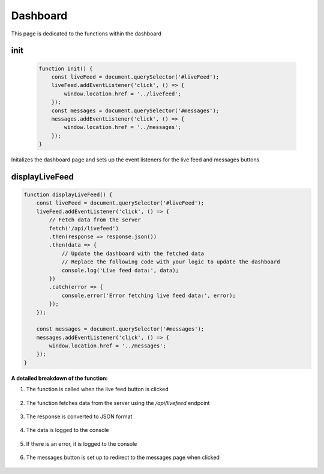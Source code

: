 Dashboard
================

This page is dedicated to the functions within the dashboard

init
----------------
    .. code-block:: javascript

        function init() {
            const liveFeed = document.querySelector('#liveFeed');
            liveFeed.addEventListener('click', () => {
                window.location.href = '../livefeed';
            });
            const messages = document.querySelector('#messages');
            messages.addEventListener('click', () => {
                window.location.href = '../messages';
            });
        }

Initalizes the dashboard page and sets up the event listeners for the live feed and messages buttons


displayLiveFeed
----------------
.. code-block:: javascript

    function displayLiveFeed() {
        const liveFeed = document.querySelector('#liveFeed');
        liveFeed.addEventListener('click', () => {
            // Fetch data from the server
            fetch('/api/livefeed')
            .then(response => response.json())
            .then(data => {
                // Update the dashboard with the fetched data
                // Replace the following code with your logic to update the dashboard
                console.log('Live feed data:', data);
            })
            .catch(error => {
                console.error('Error fetching live feed data:', error);
            });
        });

        const messages = document.querySelector('#messages');
        messages.addEventListener('click', () => {
            window.location.href = '../messages';
        });
    }

**A detailed breakdown of the function:**

1. The function is called when the live feed button is clicked

    .. code-block:: javascript
        const liveFeed = document.querySelector('#liveFeed');
        liveFeed.addEventListener('click', () => {

2. The function fetches data from the server using the `/api/livefeed` endpoint

    .. code-block:: javascript
        fetch('/api/livefeed')

3. The response is converted to JSON format

    .. code-block:: javascript
        .then(response => response.json())

4. The data is logged to the console

    .. code-block:: javascript
        .then(data => {
            console.log('Live feed data:', data);
        })

5. If there is an error, it is logged to the console

    .. code-block:: javascript
        .catch(error => {
            console.error('Error fetching live feed data:', error);
        });

6. The messages button is set up to redirect to the messages page when clicked

    .. code-block:: javascript
        const messages = document.querySelector('#messages');
        messages.addEventListener('click', () => {
            window.location.href = '../messages';
        });
